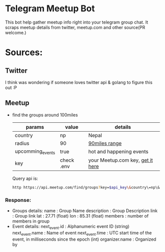 * Telegram Meetup Bot

  This bot help gather meetup info right into your telegram group chat.
  It scraps meetup details from twitter, meetup.com and other source(PR welcome.)

* Sources:  
** Twitter
   I think was wondering if someone loves twitter api & golang to figure this out :P
** Meetup
   - find the groups around 100miles
     
     | params           | value      | details                          |
     |------------------+------------+----------------------------------|
     | country          | np         | Nepal                            |
     | radius           | 90         | [[https://en.wikipedia.org/wiki/Geography_of_Nepal][90miles range]]                    |
     | upcomming_events | true       | hot and happening events         |
     | key              | check .env | your Meetup.com key, [[https://secure.meetup.com/meetup_api/key/][get it here]] |
     |------------------+------------+----------------------------------|

     Query api is:
     #+begin_src bash
     http https://api.meetup.com/find/groups?key=$api_key\&country\=np\&radius\=100\&upcoming_events\=true|jq .[].link > /tmp/100
     #+end_src
*** Response: 
  - Groups details:
     name             : Group Name
     description      : Group Description
     link             : Group link
     lat              : 27.71 (float)
     lon              : 85.31 (float)
     members          : number of members in group
  - Event details:
     next_event.id    : Alphanumeric event ID (string)
     next_event.name  : Name of event
     next_event.time  : UTC start time of the event, in milliseconds since the epoch (int) 
     organizer.name   : Organized by

